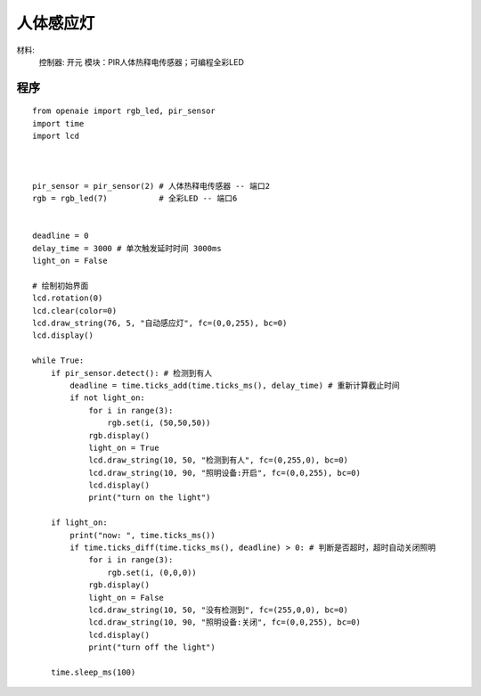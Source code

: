人体感应灯 
======================================================  

材料:
	控制器: 开元
	模块：PIR人体热释电传感器；可编程全彩LED
	

程序   
++++++++++++++++++++++++++++++++++++++++++++++++++++++

::

    from openaie import rgb_led, pir_sensor
    import time
    import lcd



    pir_sensor = pir_sensor(2) # 人体热释电传感器 -- 端口2           
    rgb = rgb_led(7)           # 全彩LED -- 端口6          


    deadline = 0
    delay_time = 3000 # 单次触发延时时间 3000ms
    light_on = False

    # 绘制初始界面
    lcd.rotation(0)
    lcd.clear(color=0)
    lcd.draw_string(76, 5, "自动感应灯", fc=(0,0,255), bc=0)
    lcd.display()
     
    while True:
        if pir_sensor.detect(): # 检测到有人
            deadline = time.ticks_add(time.ticks_ms(), delay_time) # 重新计算截止时间
            if not light_on:
                for i in range(3):
                    rgb.set(i, (50,50,50))
                rgb.display()
                light_on = True
                lcd.draw_string(10, 50, "检测到有人", fc=(0,255,0), bc=0)
                lcd.draw_string(10, 90, "照明设备:开启", fc=(0,0,255), bc=0)
                lcd.display()
                print("turn on the light")
            
        if light_on:
            print("now: ", time.ticks_ms())
            if time.ticks_diff(time.ticks_ms(), deadline) > 0: # 判断是否超时，超时自动关闭照明
                for i in range(3):
                    rgb.set(i, (0,0,0))
                rgb.display()
                light_on = False
                lcd.draw_string(10, 50, "没有检测到", fc=(255,0,0), bc=0)
                lcd.draw_string(10, 90, "照明设备:关闭", fc=(0,0,255), bc=0)
                lcd.display()
                print("turn off the light")
                
        time.sleep_ms(100)